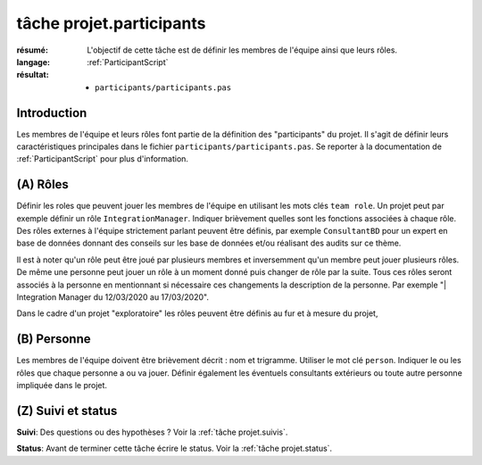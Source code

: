 tâche projet.participants
=========================

:résumé: L'objectif de cette tâche est de définir les
    membres de l'équipe ainsi que leurs rôles.

:langage: :ref:`ParticipantScript`
:résultat:
    * ``participants/participants.pas``

Introduction
------------

Les membres de l'équipe et leurs rôles font partie de la définition des
"participants" du projet. Il s'agit de définir leurs caractéristiques
principales dans le fichier ``participants/participants.pas``. Se reporter
à la documentation de :ref:`ParticipantScript` pour plus d'information.

(A) Rôles
---------

Définir les roles que peuvent jouer les membres de l'équipe en utilisant
les mots clés ``team role``. Un projet peut par exemple définir un
rôle ``IntegrationManager``. Indiquer brièvement quelles sont les
fonctions associées à chaque rôle. Des rôles externes à l'équipe
strictement parlant peuvent être définis, par exemple ``ConsultantBD``
pour un expert en base de données donnant des conseils sur les base de
données et/ou réalisant des audits sur ce thème.

Il est à noter qu'un rôle peut être joué par plusieurs membres et
inversemment qu'un membre peut jouer plusieurs rôles. De même une
personne peut jouer un rôle à un moment donné puis changer de rôle
par la suite. Tous ces rôles seront associés à la personne en
mentionnant si nécessaire ces changements la description de la personne.
Par exemple "| Integration Manager du 12/03/2020 au 17/03/2020".

Dans le cadre d'un projet "exploratoire" les rôles peuvent être définis
au fur et à mesure du projet,

(B) Personne
------------

Les membres de l'équipe doivent être brièvement décrit : nom et trigramme.
Utiliser le mot clé ``person``. Indiquer le ou les rôles que chaque
personne a ou va jouer. Définir également les éventuels consultants
extérieurs ou toute autre personne impliquée dans le projet.

(Z) Suivi et status
-------------------

**Suivi**: Des questions ou des hypothèses ? Voir la
:ref:`tâche projet.suivis`.

**Status**: Avant de terminer cette tâche écrire le status. Voir la
:ref:`tâche projet.status`.